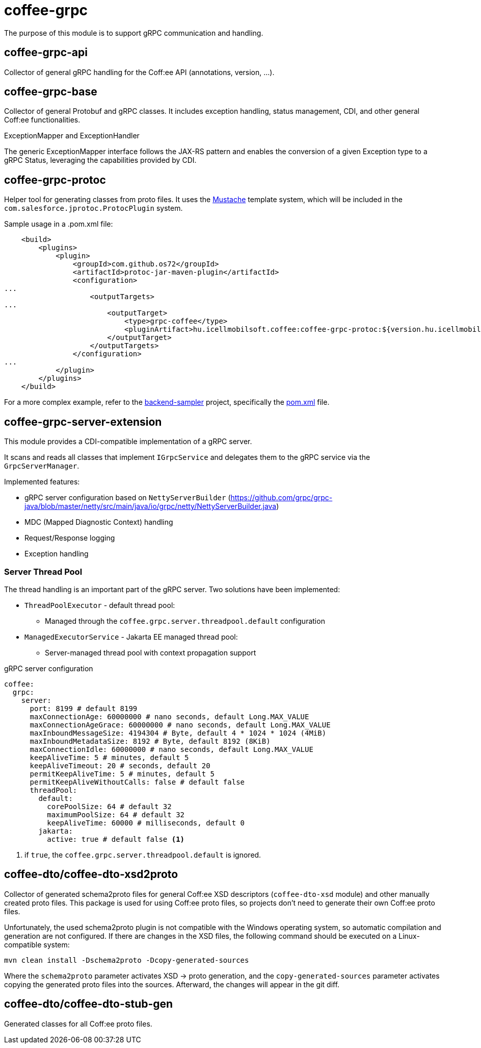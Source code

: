 [#common_core_coffee-grpc]
= coffee-grpc

The purpose of this module is to support gRPC communication and handling.

== coffee-grpc-api
Collector of general gRPC handling for the Coff:ee API (annotations, version, ...).

== coffee-grpc-base
Collector of general Protobuf and gRPC classes. It includes exception handling, status management, CDI, and other general Coff:ee functionalities.

.ExceptionMapper and ExceptionHandler
The generic ExceptionMapper interface follows the JAX-RS pattern and enables the conversion of a given Exception type to a gRPC Status, leveraging the capabilities provided by CDI.

== coffee-grpc-protoc
Helper tool for generating classes from proto files. It uses the https://mustache.github.io/[Mustache] template system, which will be included in the `com.salesforce.jprotoc.ProtocPlugin` system.

Sample usage in a .pom.xml file:
[source,xml]
----
    <build>
        <plugins>
            <plugin>
                <groupId>com.github.os72</groupId>
                <artifactId>protoc-jar-maven-plugin</artifactId>
                <configuration>
...
                    <outputTargets>
...
                        <outputTarget>
                            <type>grpc-coffee</type>
                            <pluginArtifact>hu.icellmobilsoft.coffee:coffee-grpc-protoc:${version.hu.icellmobilsoft.coffee}</pluginArtifact>
                        </outputTarget>
                    </outputTargets>
                </configuration>
...
            </plugin>
        </plugins>
    </build>
----

For a more complex example, refer to the https://github.com/i-Cell-Mobilsoft-Open-Source/backend-sampler[backend-sampler] project, specifically the https://github.com/i-Cell-Mobilsoft-Open-Source/backend-sampler/blob/main/api/api-grpc/api-grpc-stub-gen/pom.xml[pom.xml] file.

== coffee-grpc-server-extension
This module provides a CDI-compatible implementation of a gRPC server.

It scans and reads all classes that implement `IGrpcService` and delegates them to the gRPC service via the `GrpcServerManager`.

Implemented features:

* gRPC server configuration based on `NettyServerBuilder` (https://github.com/grpc/grpc-java/blob/master/netty/src/main/java/io/grpc/netty/NettyServerBuilder.java)
* MDC (Mapped Diagnostic Context) handling
* Request/Response logging
* Exception handling

=== Server Thread Pool
The thread handling is an important part of the gRPC server. Two solutions have been implemented:

* `ThreadPoolExecutor` - default thread pool:
** Managed through the `coffee.grpc.server.threadpool.default` configuration
* `ManagedExecutorService` - Jakarta EE managed thread pool:
** Server-managed thread pool with context propagation support

.gRPC server configuration
[source,yaml]
----
coffee:
  grpc:
    server:
      port: 8199 # default 8199
      maxConnectionAge: 60000000 # nano seconds, default Long.MAX_VALUE
      maxConnectionAgeGrace: 60000000 # nano seconds, default Long.MAX_VALUE
      maxInboundMessageSize: 4194304 # Byte, default 4 * 1024 * 1024 (4MiB)
      maxInboundMetadataSize: 8192 # Byte, default 8192 (8KiB)
      maxConnectionIdle: 60000000 # nano seconds, default Long.MAX_VALUE
      keepAliveTime: 5 # minutes, default 5
      keepAliveTimeout: 20 # seconds, default 20
      permitKeepAliveTime: 5 # minutes, default 5
      permitKeepAliveWithoutCalls: false # default false
      threadPool:
        default:
          corePoolSize: 64 # default 32
          maximumPoolSize: 64 # default 32
          keepAliveTime: 60000 # milliseconds, default 0
        jakarta:
          active: true # default false <1>
----
<1> if `true`, the `coffee.grpc.server.threadpool.default` is ignored.

== coffee-dto/coffee-dto-xsd2proto
Collector of generated schema2proto files for general Coff:ee XSD descriptors (`coffee-dto-xsd` module) and other manually created proto files. This package is used for using Coff:ee proto files, so projects don't need to generate their own Coff:ee proto files.

Unfortunately, the used schema2proto plugin is not compatible with the Windows operating system, so automatic compilation and generation are not configured. If there are changes in the XSD files, the following command should be executed on a Linux-compatible system:

[source,bash]
----
mvn clean install -Dschema2proto -Dcopy-generated-sources
----

Where the `schema2proto` parameter activates XSD -> proto generation, and the `copy-generated-sources` parameter activates copying the generated proto files into the sources. Afterward, the changes will appear in the git diff.

== coffee-dto/coffee-dto-stub-gen
Generated classes for all Coff:ee proto files.
